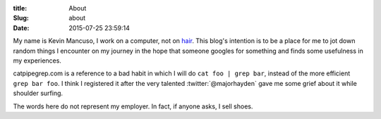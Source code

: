 :title: About
:Slug: about
:Date: 2015-07-25 23:59:14

.. image:: /images/cheers.jpg
	:width: 320
	:height: 320
	:alt: Cheers!
	:align: right

.. raw:: html
	
	<a href="https://github.com/kremlinkev" style="border-bottom: none;"><i class="fa fa-github fa-2x"></i></a>
	<a href="https://twitter.com/kremlinkev" style="border-bottom: none;"><i class="fa fa-twitter fa-2x"></i></a>
	<a href="https://keybase.io/kjmancuso" style="border-bottom: none;"><i class="fa fa-key fa-2x"></i></a>
	<br><br>

My name is Kevin Mancuso, I work on a computer, not on `hair <http://www.kevinmancuso.com>`_. This blog's intention is to be a place for me to jot down random things I encounter on my journey in the hope that someone googles for something and finds some usefulness in my experiences.

catpipegrep.com is a reference to a bad habit in which I will do ``cat foo | grep bar``, instead of the more efficient ``grep bar foo``. I think I registered it after the very talented :twitter:`@majorhayden` gave me some grief about it while shoulder surfing.

The words here do not represent my employer. In fact, if anyone asks, I sell shoes.
